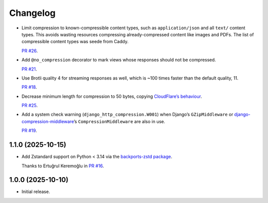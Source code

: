 =========
Changelog
=========

* Limit compression to known-compressible content types, such as ``application/json`` and all ``text/`` content types.
  This avoids wasting resources compressing already-compressed content like images and PDFs.
  The list of compressible content types was seede from Caddy.

  `PR #26 <https://github.com/adamchainz/django-http-compression/pull/26>`__.

* Add ``@no_compression`` decorator to mark views whose responses should not be compressed.

  `PR #21 <https://github.com/adamchainz/django-http-compression/pull/21>`__.

* Use Brotli quality 4 for streaming responses as well, which is ~100 times faster than the default quality, 11.

  `PR #18 <https://github.com/adamchainz/django-http-compression/pull/18>`__.

* Decrease minimum length for compression to 50 bytes, copying `CloudFlare’s behaviour <https://developers.cloudflare.com/speed/optimization/content/compression/#:~:text=Minimum%20response%20size%20for%20compression>`__.

  `PR #25 <https://github.com/adamchainz/django-http-compression/pull/25>`__.

* Add a system check warning (``django_http_compression.W001``) when Django’s ``GZipMiddleware`` or `django-compression-middleware <https://pypi.org/project/django-compression-middleware/>`__\’s ``CompressionMiddleware`` are also in use.

  `PR #19 <https://github.com/adamchainz/django-http-compression/pull/19>`__.

1.1.0 (2025-10-15)
------------------

* Add Zstandard support on Python < 3.14 via the `backports-zstd package <https://pypi.org/project/backports-zstd/>`__.

  Thanks to Ertuğrul Keremoğlu in `PR #16 <https://github.com/adamchainz/django-http-compression/pull/16>`__.

1.0.0 (2025-10-10)
------------------

* Initial release.
